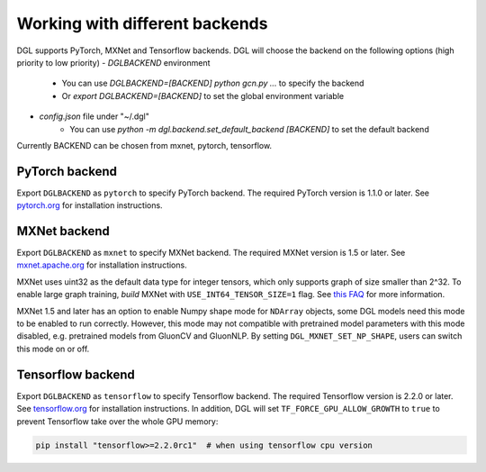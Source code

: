 .. _backends:

Working with different backends
===============================

DGL supports PyTorch, MXNet and Tensorflow backends. 
DGL will choose the backend on the following options (high priority to low priority)
- `DGLBACKEND` environment
   - You can use `DGLBACKEND=[BACKEND] python gcn.py ...` to specify the backend
   - Or `export DGLBACKEND=[BACKEND]` to set the global environment variable 
- `config.json` file under "~/.dgl"
   - You can use `python -m dgl.backend.set_default_backend [BACKEND]` to set the default backend

Currently BACKEND can be chosen from mxnet, pytorch, tensorflow.

PyTorch backend
---------------

Export ``DGLBACKEND`` as ``pytorch`` to specify PyTorch backend. The required PyTorch
version is 1.1.0 or later. See `pytorch.org <https://pytorch.org>`_ for installation instructions.

MXNet backend
-------------

Export ``DGLBACKEND`` as ``mxnet`` to specify MXNet backend. The required MXNet version is
1.5 or later. See `mxnet.apache.org <https://mxnet.apache.org/get_started>`_ for installation
instructions.

MXNet uses uint32 as the default data type for integer tensors, which only supports graph of
size smaller than 2^32. To enable large graph training, *build* MXNet with ``USE_INT64_TENSOR_SIZE=1``
flag. See `this FAQ <https://mxnet.apache.org/api/faq/large_tensor_support>`_ for more information.

MXNet 1.5 and later has an option to enable Numpy shape mode for ``NDArray`` objects, some DGL models
need this mode to be enabled to run correctly. However, this mode may not compatible with pretrained
model parameters with this mode disabled, e.g. pretrained models from GluonCV and GluonNLP.
By setting ``DGL_MXNET_SET_NP_SHAPE``, users can switch this mode on or off.

Tensorflow backend
------------------

Export ``DGLBACKEND`` as ``tensorflow`` to specify Tensorflow backend. The required Tensorflow
version is 2.2.0 or later. See `tensorflow.org <https://www.tensorflow.org/install>`_ for installation
instructions. In addition, DGL will set ``TF_FORCE_GPU_ALLOW_GROWTH`` to ``true`` to prevent Tensorflow take over the whole GPU memory:

.. code:: bash

   pip install "tensorflow>=2.2.0rc1"  # when using tensorflow cpu version

